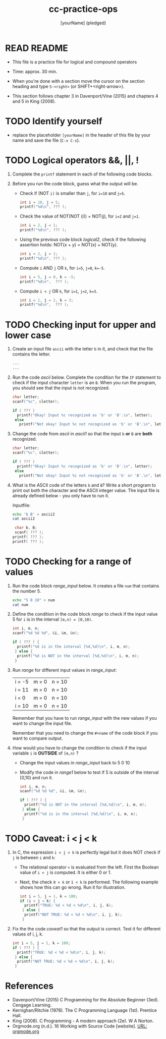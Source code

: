 #+title: cc-practice-ops
#+AUTHOR: [yourName] (pledged)
#+startup: overview hideblocks indent
#+PROPERTY: header-args:C :main yes :includes <stdio.h> :results output :exports both :comments both
* READ README

- This file is a practice file for logical and compound operators

- Time: approx. 30 min.

- When you're done with a section move the cursor on the section
  heading and type ~S-<right>~ (or SHIFT+<right-arrow>).

- This section follows chapter 3 in Davenport/Vine (2015) and chapters
  4 and 5 in King (2008).
  
* TODO Identify yourself

- replace the placeholder ~[yourName]~ in the header of this file by
  your name and save the file (~C-x C-s~).


* TODO Logical operators &&, ||, !

1) Complete the ~printf~ statement in each of the following code blocks.

2) Before you run the code block, guess what the output will be.

   - Check if (NOT ~i)~ is smaller than ~j~, for ~i=10~ and ~j=5~.

     #+name: logical1
     #+begin_src C :exports both
       int i = 10, j = 5;
       printf("%d\n", ??? );
     #+end_src

   - Check the value of NOT(NOT (i)) + NOT(j), for ~i=2~ and ~j=1~.

     #+name: logical2
     #+begin_src C :exports both
       int i = 2, j = 1;
       printf("%d\n", ??? );
     #+end_src

   - Using the previous code block [[logical2]], check if the following
     assertion holds: NOT(x + y) = NOT(x) + NOT(y).

     #+name: logical21
     #+begin_src C :exports both
       int i = 2, j = 1;
       printf("%d\n", ??? );
     #+end_src

   - Compute ~i~ AND ~j~ OR ~k~, for ~i=5~, ~j=0~, ~k=-5~.

     #+name: logical3
     #+begin_src C :exports both
       int i = 5, j = 0, k = -5;
       printf("%d\n",  ??? ); 
     #+end_src

   - Compute ~i < j~ OR  ~k~, for ~i=1~, ~j=2~, ~k=3~.

     #+name: logical4
     #+begin_src C :exports both
       int i = 1, j = 2, k = 3;
       printf("%d\n",  ??? ); 
     #+end_src

* TODO Checking input for upper and lower case

1) Create an input file ~ascii~ with the letter ~b~ in it, and check that
   the file contains the letter.

   #+name: ascii_input
   #+begin_src bash :results silent
     ...
     ...
   #+end_src

2) Run the code [[ascii]] below. Complete the condition for the ~IF~
   statement to check if the input character ~letter~ is an ~B~. When you
   run the program, you should see that the input is not recognized.

   #+name: ascii
   #+begin_src C :cmdline < ascii :results output :exports both
     char letter;
     scanf("%c", &letter);

     if ( ??? )
       printf("Okay! Input %c recognized as 'b' or 'B'.\n", letter);
      else
        printf("Not okay! Input %c not recognized as 'b' or 'B'.\n", letter);
   #+end_src

3) Change the code from [[ascii]] in [[ascii1]] so that the input ~b~ *or* ~B~ are
   *both* recognized. 

   #+name: ascii1
   #+begin_src C :cmdline < ascii :results output :exports both
     char letter;
     scanf("%c", &letter);

     if ( ??? )
       printf("Okay! Input %c recognized as 'b' or 'B'.\n", letter);
      else
        printf("Not okay! Input %c not recognized as 'b' or 'B'.\n", letter);
   #+end_src

4) What is the ASCII code of the letters ~b~ and ~B~? Write a short
   program to print out both the character and the ASCII integer
   value. The input file is already defined below - you only have to
   run it.

   Inputfile:
   #+begin_src bash :results silent
     echo 'b B' > ascii2
     cat ascii2
   #+end_src

   #+name: ascii_check
   #+begin_src C :cmdline < ascii2
     char b, B;
     scanf( ??? );
    printf( ??? );
    printf( ??? );
   #+end_src

* TODO Checking for a range of values

1) Run the code block [[range_input]] below. It creates a file ~num~
   that contains the number 5.

   #+name: range_input
   #+begin_src bash :results silent :exports both
     echo "5 0 10" > num
     cat num
   #+end_src

2) Define the condition in the code block [[range]] to check if the input
   value 5 for ~i~ is in the interval ~[m,n) = [0,10)~.

   #+name: range
   #+begin_src C :cmdline < num :results output :exports both
     int i, m, n;
     scanf("%d %d %d", &i, &m, &n);

     if ( ??? ) {
       printf("%d is in the interval [%d,%d)\n", i, m, n);
      } else {
       printf("%d is NOT in the interval [%d,%d)\n", i, m, n);
      }
   #+end_src

3) Run [[range]] for different input values in [[range_input]]:

   | i = -5 | m = 0 | n = 10 |
   | i = 11 | m = 0 | n = 10 |
   | i = 0  | m = 0 | n = 10 |
   | i = 10 | m = 0 | n = 10 |

   Remember that you have to run [[range_input]] with the new values
   if you want to change the input file.

   Remember that you need to change the ~#+name~ of the code block if
   you want to compare output.

4) How would you have to change the condition to check if the input
   variable ~i~ is *OUTSIDE* of ~[m,n)~ ? 

   - Change the input values in [[range_input]] back to 5 0 10

   - Modify the code in [[range1]] below to test if 5 is outside of the
     interval [0,10) and run it.

   #+name: range1
   #+begin_src C :cmdline < num :results output :exports both
     int i, m, n;
     scanf("%d %d %d", &i, &m, &n);

     if ( ??? ) {
       printf("%d is NOT in the interval [%d,%d)\n", i, m, n);
      } else {
       printf("%d is in the interval [%d,%d)\n", i, m, n);
      }
   #+end_src

* TODO Caveat: i < j < k

1) In C, the expression ~i < j < k~ is perfectly legal but it does
   NOT check if ~j~ is between ~i~ and ~k~:
   - The relational operator ~<~ is evaluated from the left. First the
     Boolean value of ~i < j~ is computed. It is either 0 or 1.
   - Next, the check ~0 < k~ or ~1 < k~ is performed. The following
     example shows how this can go wrong. Run it for illustration.

   #+name: caveat
   #+begin_src C :results output :exports both
     int i = 5, j = 1, k = 100;
     if (i < j < k) {
       printf("TRUE: %d < %d < %d\n", i, j, k);
      } else {
       printf("NOT TRUE: %d < %d < %d\n", i, j, k);
      }
   #+end_src

3) Fix the the code [[caveat1]] so that the output is correct. Test it for
   different values of i, j, k.

   #+name: caveat1
   #+begin_src C :results output :exports both
     int i = 5, j = 1, k = 100;
     if ( ??? ) {
       printf("TRUE: %d < %d < %d\n", i, j, k);
      } else {
       printf("NOT TRUE: %d < %d < %d\n", i, j, k);
      }
   #+end_src

* References

- Davenport/Vine (2015) C Programming for the Absolute Beginner
  (3ed). Cengage Learning.
- Kernighan/Ritchie (1978). The C Programming Language
  (1st). Prentice Hall.
- King (2008). C Programming - A modern approach (2e). W A Norton.
- Orgmode.org (n.d.). 16 Working with Source Code [website]. [[https://orgmode.org/manual/Working-with-Source-Code.html][URL:
  orgmode.org]]
